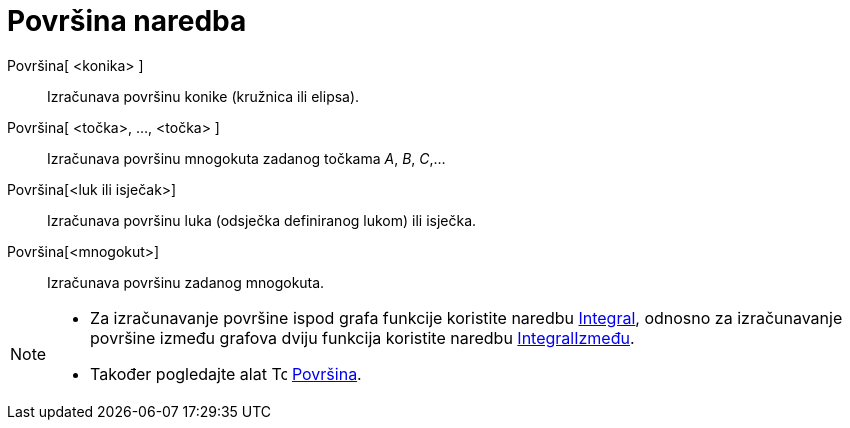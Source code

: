 = Površina naredba
:page-en: commands/Area
ifdef::env-github[:imagesdir: /hr/modules/ROOT/assets/images]

Površina[ <konika> ]::
  Izračunava površinu konike (kružnica ili elipsa).
Površina[ <točka>, ..., <točka> ]::
  Izračunava površinu mnogokuta zadanog točkama _A_, _B_, _C_,…
Površina[<luk ili isječak>]::
  Izračunava površinu luka (odsječka definiranog lukom) ili isječka.
Površina[<mnogokut>]::
  Izračunava površinu zadanog mnogokuta.

[NOTE]
====

* Za izračunavanje površine ispod grafa funkcije koristite naredbu xref:/commands/Integral.adoc[Integral], odnosno za
izračunavanje površine između grafova dviju funkcija koristite naredbu
xref:/commands/IntegralIzmeđu.adoc[IntegralIzmeđu].
* Također pogledajte alat image:16px-Tool_Area.gif[Tool Area.gif,width=16,height=16]
xref:/tools/Površina.adoc[Površina].

====
